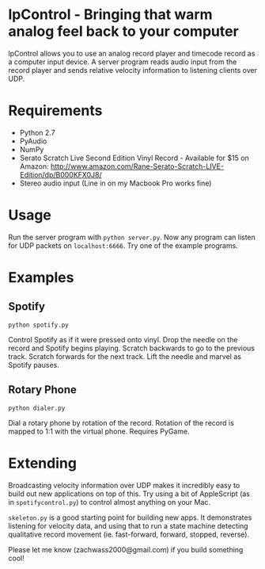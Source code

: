 * lpControl - Bringing that warm analog feel back to your computer
  lpControl allows you to use an analog record player and timecode
  record as a computer input device. A server program reads audio
  input from the record player and sends relative velocity information
  to listening clients over UDP.

* Requirements
  - Python 2.7
  - PyAudio
  - NumPy
  - Serato Scratch Live Second Edition Vinyl Record - Available for
    $15 on Amazon: http://www.amazon.com/Rane-Serato-Scratch-LIVE-Edition/dp/B000KFX0J8/
  - Stereo audio input (Line in on my Macbook Pro works fine)

* Usage
  Run the server program with =python server.py=. Now any program can
  listen for UDP packets on =localhost:6666=. Try one of the example
  programs.

* Examples
** Spotify
   =python spotify.py=

   Control Spotify as if it were pressed onto vinyl. Drop the needle
   on the record and Spotify begins playing. Scratch backwards to go
   to the previous track. Scratch forwards for the next track. Lift
   the needle and marvel as Spotify pauses.

** Rotary Phone
   =python dialer.py=

   Dial a rotary phone by rotation of the record. Rotation of the
   record is mapped to 1:1 with the virtual phone. Requires PyGame.

* Extending
  Broadcasting velocity information over UDP makes it incredibly easy
  to build out new applications on top of this. Try using a bit of
  AppleScript (as in =spotifycontrol.py=) to control almost anything
  on your Mac.

  =skeleton.py= is a good starting point for building new apps. It
  demonstrates listening for velocity data, and using that to run a
  state machine detecting qualitative record movement
  (ie. fast-forward, forward, stopped, reverse).

  Please let me know (zachwass2000@gmail.com) if you build something cool!
